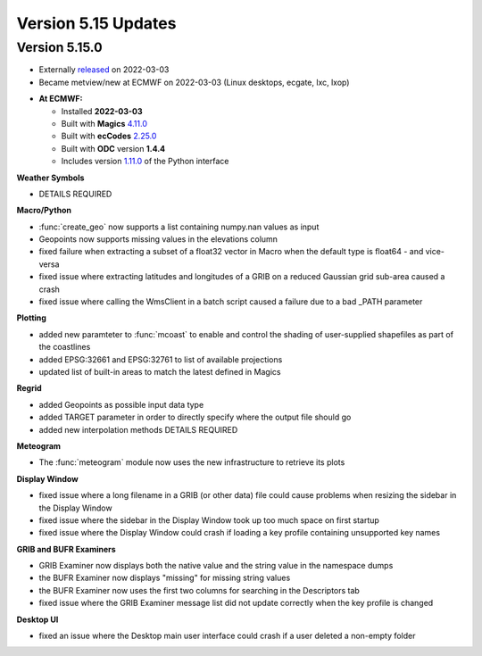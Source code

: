 .. _version_5.15_updates:

Version 5.15 Updates
////////////////////


Version 5.15.0
==============

* Externally `released <https://software.ecmwf.int/wiki/display/METV/Releases>`__\  on 2022-03-03
* Became metview/new at ECMWF on 2022-03-03 (Linux desktops, ecgate, lxc, lxop)


-  **At ECMWF:**

   -  Installed **2022-03-03**

   -  Built
      with **Magics** `4.11.0 <https://confluence.ecmwf.int/display/MAGP/Latest+News>`__

   -  Built
      with **ecCodes** `2.25.0 <https://confluence.ecmwf.int/display/ECC/ecCodes+version+2.25.0+released>`__

   -  Built with **ODC** version **1.4.4**

   -  Includes
      version `1.11.0 <https://github.com/ecmwf/metview-python/blob/master/CHANGELOG.rst>`__ of
      the Python interface


**Weather Symbols**

- DETAILS REQUIRED


**Macro/Python**

- :func:`create_geo` now supports a list containing numpy.nan values as input

- Geopoints now supports missing values in the elevations column

- fixed failure when extracting a subset of a float32 vector in Macro when
  the default type is float64 - and vice-versa

- fixed issue where extracting latitudes and longitudes of a GRIB on a reduced
  Gaussian grid sub-area caused a crash

- fixed issue where calling the WmsClient in a batch script caused
  a failure due to a bad _PATH parameter


**Plotting**

- added new paramteter to :func:`mcoast` to enable and control the shading of user-supplied shapefiles as part of the coastlines

- added EPSG:32661 and EPSG:32761 to list of available projections

- updated list of built-in areas to match the latest defined in Magics


**Regrid**

- added Geopoints as possible input data type
- added TARGET parameter in order to directly specify where the output file should go
- added new interpolation methods DETAILS REQUIRED


**Meteogram**

- The :func:`meteogram` module now uses the new infrastructure to retrieve its plots


**Display Window**

- fixed issue where a long filename in a GRIB (or other data) file could
  cause problems when resizing the sidebar in the Display Window
- fixed issue where the sidebar in the Display Window took up too much space on first startup
- fixed issue where the Display Window could crash if loading a key profile
  containing unsupported key names

**GRIB and BUFR Examiners**

- GRIB Examiner now displays both the native value and the string value in the namespace dumps
- the BUFR Examiner now displays "missing" for missing string values
- the BUFR Examiner now uses the first two columns for searching in the Descriptors tab
- fixed issue where the GRIB Examiner message list did not update correctly when the key profile is changed

**Desktop UI**

- fixed an issue where the Desktop main user interface could crash if a user deleted a non-empty folder
